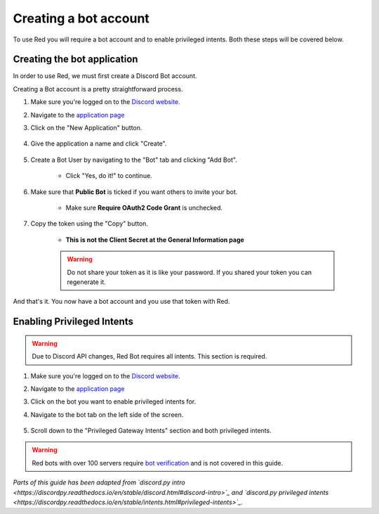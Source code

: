 ===========================================
Creating a bot account
===========================================

To use Red you will require a bot account and to enable privileged intents. Both these steps will be covered below.

-------------------------------
Creating the bot application
-------------------------------

In order to use Red, we must first create a Discord Bot account.

Creating a Bot account is a pretty straightforward process.

1. Make sure you're logged on to the `Discord website <https://discord.com>`_.
2. Navigate to the `application page <https://discord.com/developers/applications>`_
3. Click on the "New Application" button.

    .. image:: /.resources/bot-guide/discord_create_app_button.png
        :alt: The new application button.

4. Give the application a name and click "Create".

    .. image::  /.resources/bot-guide/discord_create_app_form.png
        :alt: The new application form filled in.

5. Create a Bot User by navigating to the "Bot" tab and clicking "Add Bot".

    - Click "Yes, do it!" to continue.

    .. image::  /.resources/bot-guide/discord_create_bot_user.png
        :alt: The Add Bot button.
6. Make sure that **Public Bot** is ticked if you want others to invite your bot.

    - Make sure **Require OAuth2 Code Grant** is unchecked.

    .. image::  /.resources/bot-guide/discord_bot_user_options.png
        :alt: How the Bot User options should look like for most people.

7. Copy the token using the "Copy" button.

    - **This is not the Client Secret at the General Information page**

    .. warning::

        Do not share your token as it is like your password.
        If you shared your token you can regenerate it.

And that's it. You now have a bot account and you use that token with Red.

.. _discord_invite_bot:


-------------------------------
Enabling Privileged Intents
-------------------------------
.. warning::
    Due to Discord API changes, Red Bot requires all intents.
    \This section is required.

1. Make sure you're logged on to the `Discord website <https://discord.com>`_.
2. Navigate to the `application page <https://discord.com/developers/applications>`_
3. Click on the bot you want to enable privileged intents for.
4. Navigate to the bot tab on the left side of the screen.

    .. image:: /.resources/bot-guide/discord_bot_tab.png
        :alt: The bot tab in the application page.

5. Scroll down to the "Privileged Gateway Intents" section and both privileged intents.

    .. image:: /.resources/bot-guide/discord_privileged_intents.png
        :alt: The privileged gateway intents selector.

.. warning::

    Red bots with over 100 servers require `bot verification <https://support.discord.com/hc/en-us/articles/360040720412>`_ and is not covered in this guide.

*Parts of this guide has been adapted from `discord.py intro <https://discordpy.readthedocs.io/en/stable/discord.html#discord-intro>`_ and `discord.py privileged intents <https://discordpy.readthedocs.io/en/stable/intents.html#privileged-intents>`_.*
